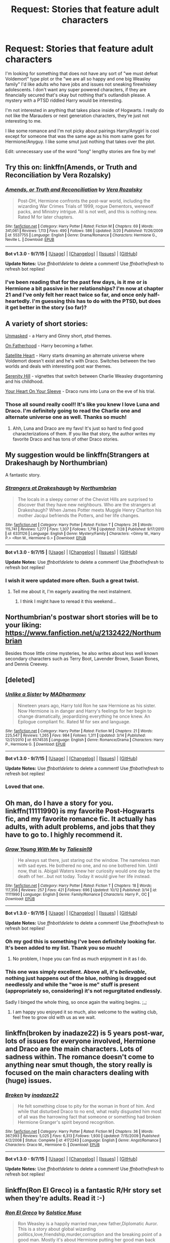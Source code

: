 #+TITLE: Request: Stories that feature adult characters

* Request: Stories that feature adult characters
:PROPERTIES:
:Score: 10
:DateUnix: 1447269278.0
:DateShort: 2015-Nov-11
:FlairText: Request
:END:
I'm looking for something that does not have any sort of "we must defeat Voldemort" type plot or the "we are all so happy and one big Weasley family" I'd like adults who have jobs and issues not sneaking firewhiskey adolescents. I don't want any super powered characters, if they are financially secured that's okay but nothing that's outlandish please. A mystery with a PTSD riddled Harry would be interesting.

I'm not interested in anything that takes place inside of Hogwarts. I really do not like the Marauders or next generation characters, they're just not interesting to me.

I like some romance and I'm not picky about pairings Harry/Anygirl is cool except for someone that was the same age as his mom same goes for Hermione/Anyguy. I like some smut just nothing that takes over the plot.

Edit: unnecessary use of the word "long" lengthy stories are fine by me!


** Try this on: linkffn(Amends, or Truth and Reconciliation by Vera Rozalsky)
:PROPERTIES:
:Author: wordhammer
:Score: 6
:DateUnix: 1447275408.0
:DateShort: 2015-Nov-12
:END:

*** [[http://www.fanfiction.net/s/5537755/1/][*/Amends, or Truth and Reconciliation/*]] by [[https://www.fanfiction.net/u/1994264/Vera-Rozalsky][/Vera Rozalsky/]]

#+begin_quote
  Post-DH, Hermione confronts the post-war world, including the wizarding War Crimes Trials of 1999, rogue Dementors, werewolf packs, and Ministry intrigue. All is not well, and this is nothing new. Rated M for later chapters.
#+end_quote

^{/Site/: [[http://www.fanfiction.net/][fanfiction.net]] *|* /Category/: Harry Potter *|* /Rated/: Fiction M *|* /Chapters/: 69 *|* /Words/: 341,061 *|* /Reviews/: 1,113 *|* /Favs/: 490 *|* /Follows/: 586 *|* /Updated/: 3/20 *|* /Published/: 11/26/2009 *|* /id/: 5537755 *|* /Language/: English *|* /Genre/: Drama/Romance *|* /Characters/: Hermione G., Neville L. *|* /Download/: [[http://www.p0ody-files.com/ff_to_ebook/mobile/makeEpub.php?id=5537755][EPUB]]}

--------------

*Bot v1.3.0 - 9/7/15* *|* [[[https://github.com/tusing/reddit-ffn-bot/wiki/Usage][Usage]]] | [[[https://github.com/tusing/reddit-ffn-bot/wiki/Changelog][Changelog]]] | [[[https://github.com/tusing/reddit-ffn-bot/issues/][Issues]]] | [[[https://github.com/tusing/reddit-ffn-bot/][GitHub]]]

*Update Notes:* Use /ffnbot!delete/ to delete a comment! Use /ffnbot!refresh/ to refresh bot replies!
:PROPERTIES:
:Author: FanfictionBot
:Score: 2
:DateUnix: 1447275505.0
:DateShort: 2015-Nov-12
:END:


*** I've been reading that for the past few days, is it me or is Hermione a bit passive in her relationships? I'm now at chapter 21 and I've only felt her react twice so far, and once only half-heartedly. I'm guessing this has to do with the PTSD, but does it get better in the story (so far)?
:PROPERTIES:
:Author: Riversz
:Score: 1
:DateUnix: 1447345174.0
:DateShort: 2015-Nov-12
:END:


** A variety of short stories:

[[http://www.harrypotterfanfiction.com/viewstory.php?psid=317236][Unmasked]] - a Harry and Ginny short, ptsd themes.

[[http://www.harrypotterfanfiction.com/viewstory.php?psid=297990][On Fatherhood]] - Harry becoming a father.

[[http://www.harrypotterfanfiction.com/viewstory.php?psid=308522][Satellite Heart]] - Harry starts dreaming an alternate universe where Voldemort doesn't exist and he's with Draco. Switches between the two worlds and deals with interesting post war themes.

[[http://www.harrypotterfanfiction.com/viewstory.php?psid=315682][Serenity Hill]] - vignettes that switch between Charlie Weasley dragontaming and his childhood.

[[http://www.harrypotterfanfiction.com/viewstory.php?psid=334334][Your Heart On Your Sleeve]] - Draco runs into Luna on the eve of his trial.
:PROPERTIES:
:Author: someorangegirl
:Score: 3
:DateUnix: 1447275981.0
:DateShort: 2015-Nov-12
:END:

*** Those all sound really cool!! It's like you knew I love Luna and Draco. I'm definitely going to read the Charlie one and alternate universe one as well. Thanks so much!
:PROPERTIES:
:Score: 2
:DateUnix: 1447279354.0
:DateShort: 2015-Nov-12
:END:

**** Ahh, Luna and Draco are my favs! It's just so hard to find good characterizations of them. If you like that story, the author writes my favorite Draco and has tons of other Draco stories.
:PROPERTIES:
:Author: someorangegirl
:Score: 1
:DateUnix: 1447293984.0
:DateShort: 2015-Nov-12
:END:


** My suggestion would be linkffn(Strangers at Drakeshaugh by Northumbrian)

A fantastic story.
:PROPERTIES:
:Author: Aidenk77
:Score: 3
:DateUnix: 1447311729.0
:DateShort: 2015-Nov-12
:END:

*** [[http://www.fanfiction.net/s/6331126/1/][*/Strangers at Drakeshaugh/*]] by [[https://www.fanfiction.net/u/2132422/Northumbrian][/Northumbrian/]]

#+begin_quote
  The locals in a sleepy corner of the Cheviot Hills are surprised to discover that they have new neighbours. Who are the strangers at Drakeshaugh? When James Potter meets Muggle Henry Charlton his mother Jacqui befriends the Potters, and her life changes.
#+end_quote

^{/Site/: [[http://www.fanfiction.net/][fanfiction.net]] *|* /Category/: Harry Potter *|* /Rated/: Fiction T *|* /Chapters/: 26 *|* /Words/: 115,741 *|* /Reviews/: 1,277 *|* /Favs/: 1,307 *|* /Follows/: 1,716 *|* /Updated/: 7/28 *|* /Published/: 9/17/2010 *|* /id/: 6331126 *|* /Language/: English *|* /Genre/: Mystery/Family *|* /Characters/: <Ginny W., Harry P.> <Ron W., Hermione G.> *|* /Download/: [[http://www.p0ody-files.com/ff_to_ebook/mobile/makeEpub.php?id=6331126][EPUB]]}

--------------

*Bot v1.3.0 - 9/7/15* *|* [[[https://github.com/tusing/reddit-ffn-bot/wiki/Usage][Usage]]] | [[[https://github.com/tusing/reddit-ffn-bot/wiki/Changelog][Changelog]]] | [[[https://github.com/tusing/reddit-ffn-bot/issues/][Issues]]] | [[[https://github.com/tusing/reddit-ffn-bot/][GitHub]]]

*Update Notes:* Use /ffnbot!delete/ to delete a comment! Use /ffnbot!refresh/ to refresh bot replies!
:PROPERTIES:
:Author: FanfictionBot
:Score: 2
:DateUnix: 1447311783.0
:DateShort: 2015-Nov-12
:END:


*** I wish it were updated more often. Such a great twist.
:PROPERTIES:
:Author: onekrazykat
:Score: 2
:DateUnix: 1447340361.0
:DateShort: 2015-Nov-12
:END:

**** Tell me about it, I'm eagerly awaiting the next instalment.
:PROPERTIES:
:Author: Aidenk77
:Score: 1
:DateUnix: 1447449524.0
:DateShort: 2015-Nov-14
:END:

***** I think I might have to reread it this weekend...
:PROPERTIES:
:Author: onekrazykat
:Score: 1
:DateUnix: 1447452040.0
:DateShort: 2015-Nov-14
:END:


** Northumbrian's postwar short stories will be to your liking: [[https://www.fanfiction.net/u/2132422/Northumbrian]]

Besides those little crime mysteries, he also writes about less well known secondary characters such as Terry Boot, Lavender Brown, Susan Bones, and Dennis Creevey.
:PROPERTIES:
:Author: InquisitorCOC
:Score: 2
:DateUnix: 1447284663.0
:DateShort: 2015-Nov-12
:END:


** [deleted]
:PROPERTIES:
:Score: 2
:DateUnix: 1447346107.0
:DateShort: 2015-Nov-12
:END:

*** [[http://www.fanfiction.net/s/6574535/1/][*/Unlike a Sister/*]] by [[https://www.fanfiction.net/u/425801/MADharmony][/MADharmony/]]

#+begin_quote
  Nineteen years ago, Harry told Ron he saw Hermione as his sister. Now Hermione is in danger and Harry's feelings for her begin to change dramatically, jeopardizing everything he once knew. An Epilogue compliant fic. Rated M for sex and language.
#+end_quote

^{/Site/: [[http://www.fanfiction.net/][fanfiction.net]] *|* /Category/: Harry Potter *|* /Rated/: Fiction M *|* /Chapters/: 21 *|* /Words/: 225,547 *|* /Reviews/: 1,265 *|* /Favs/: 984 *|* /Follows/: 1,311 *|* /Updated/: 3/14 *|* /Published/: 12/21/2010 *|* /id/: 6574535 *|* /Language/: English *|* /Genre/: Romance/Drama *|* /Characters/: Harry P., Hermione G. *|* /Download/: [[http://www.p0ody-files.com/ff_to_ebook/mobile/makeEpub.php?id=6574535][EPUB]]}

--------------

*Bot v1.3.0 - 9/7/15* *|* [[[https://github.com/tusing/reddit-ffn-bot/wiki/Usage][Usage]]] | [[[https://github.com/tusing/reddit-ffn-bot/wiki/Changelog][Changelog]]] | [[[https://github.com/tusing/reddit-ffn-bot/issues/][Issues]]] | [[[https://github.com/tusing/reddit-ffn-bot/][GitHub]]]

*Update Notes:* Use /ffnbot!delete/ to delete a comment! Use /ffnbot!refresh/ to refresh bot replies!
:PROPERTIES:
:Author: FanfictionBot
:Score: 1
:DateUnix: 1447346116.0
:DateShort: 2015-Nov-12
:END:


*** Loved that one.
:PROPERTIES:
:Author: Aidenk77
:Score: 1
:DateUnix: 1447449482.0
:DateShort: 2015-Nov-14
:END:


** Oh man, do I have a story for you. linkffn(11111990) is my favorite Post-Hogwarts fic, and my favorite romance fic. It actually has adults, with adult problems, and jobs that they have to go to. I highly recommend it.
:PROPERTIES:
:Author: Evilsbane
:Score: 2
:DateUnix: 1447430943.0
:DateShort: 2015-Nov-13
:END:

*** [[http://www.fanfiction.net/s/11111990/1/][*/Grow Young With Me/*]] by [[https://www.fanfiction.net/u/997444/Taliesin19][/Taliesin19/]]

#+begin_quote
  He always sat there, just staring out the window. The nameless man with sad eyes. He bothered no one, and no one bothered him. Until now, that is. Abigail Waters knew her curiosity would one day be the death of her...but not today. Today it would give her life instead.
#+end_quote

^{/Site/: [[http://www.fanfiction.net/][fanfiction.net]] *|* /Category/: Harry Potter *|* /Rated/: Fiction T *|* /Chapters/: 18 *|* /Words/: 117,356 *|* /Reviews/: 257 *|* /Favs/: 421 *|* /Follows/: 696 *|* /Updated/: 10/12 *|* /Published/: 3/14 *|* /id/: 11111990 *|* /Language/: English *|* /Genre/: Family/Romance *|* /Characters/: Harry P., OC *|* /Download/: [[http://www.p0ody-files.com/ff_to_ebook/mobile/makeEpub.php?id=11111990][EPUB]]}

--------------

*Bot v1.3.0 - 9/7/15* *|* [[[https://github.com/tusing/reddit-ffn-bot/wiki/Usage][Usage]]] | [[[https://github.com/tusing/reddit-ffn-bot/wiki/Changelog][Changelog]]] | [[[https://github.com/tusing/reddit-ffn-bot/issues/][Issues]]] | [[[https://github.com/tusing/reddit-ffn-bot/][GitHub]]]

*Update Notes:* Use /ffnbot!delete/ to delete a comment! Use /ffnbot!refresh/ to refresh bot replies!
:PROPERTIES:
:Author: FanfictionBot
:Score: 3
:DateUnix: 1447430973.0
:DateShort: 2015-Nov-13
:END:


*** Oh my god this is something I've been definitely looking for. It's been added to my list. Thank you so much!
:PROPERTIES:
:Score: 2
:DateUnix: 1447433266.0
:DateShort: 2015-Nov-13
:END:

**** No problem, I hope you can find as much enjoyment in it as I do.
:PROPERTIES:
:Author: Evilsbane
:Score: 1
:DateUnix: 1447433819.0
:DateShort: 2015-Nov-13
:END:


*** This one was simply excellent. Above all, it's /believable/, nothing just happens out of the blue, nothing is dragged out needlessly and while the "woe is me" stuff is present (appropriately so, considering) it's not regurgitated endlessly.

Sadly I binged the whole thing, so once again the waiting begins. ;_;
:PROPERTIES:
:Score: 2
:DateUnix: 1449509707.0
:DateShort: 2015-Dec-07
:END:

**** I am happy you enjoyed it so much, also welcome to the waiting club, feel free to grow old with us as we wait.
:PROPERTIES:
:Author: Evilsbane
:Score: 1
:DateUnix: 1449510007.0
:DateShort: 2015-Dec-07
:END:


** linkffn(broken by inadaze22) is 5 years post-war, lots of issues for everyone involved, Hermione and Draco are the main characters. Lots of sadness within. The romance doesn't come to anything near smut though, the story really is focused on the main characters dealing with (huge) issues.
:PROPERTIES:
:Author: Riversz
:Score: 1
:DateUnix: 1447344965.0
:DateShort: 2015-Nov-12
:END:

*** [[http://www.fanfiction.net/s/4172243/1/][*/Broken/*]] by [[https://www.fanfiction.net/u/1394384/inadaze22][/inadaze22/]]

#+begin_quote
  He felt something close to pity for the woman in front of him. And while that disturbed Draco to no end, what really disgusted him most of all was the harrowing fact that someone or something had broken Hermione Granger's spirit beyond recognition.
#+end_quote

^{/Site/: [[http://www.fanfiction.net/][fanfiction.net]] *|* /Category/: Harry Potter *|* /Rated/: Fiction M *|* /Chapters/: 36 *|* /Words/: 367,993 *|* /Reviews/: 5,025 *|* /Favs/: 6,313 *|* /Follows/: 1,930 *|* /Updated/: 7/15/2009 *|* /Published/: 4/2/2008 *|* /Status/: Complete *|* /id/: 4172243 *|* /Language/: English *|* /Genre/: Angst/Romance *|* /Characters/: Draco M., Hermione G. *|* /Download/: [[http://www.p0ody-files.com/ff_to_ebook/mobile/makeEpub.php?id=4172243][EPUB]]}

--------------

*Bot v1.3.0 - 9/7/15* *|* [[[https://github.com/tusing/reddit-ffn-bot/wiki/Usage][Usage]]] | [[[https://github.com/tusing/reddit-ffn-bot/wiki/Changelog][Changelog]]] | [[[https://github.com/tusing/reddit-ffn-bot/issues/][Issues]]] | [[[https://github.com/tusing/reddit-ffn-bot/][GitHub]]]

*Update Notes:* Use /ffnbot!delete/ to delete a comment! Use /ffnbot!refresh/ to refresh bot replies!
:PROPERTIES:
:Author: FanfictionBot
:Score: 1
:DateUnix: 1447345009.0
:DateShort: 2015-Nov-12
:END:


** linkffn(Ron El Greco) is a fantastic R/Hr story set when they're adults. Read it :-)
:PROPERTIES:
:Author: Karinta
:Score: 1
:DateUnix: 1447429945.0
:DateShort: 2015-Nov-13
:END:

*** [[http://www.fanfiction.net/s/5906518/1/][*/Ron El Greco/*]] by [[https://www.fanfiction.net/u/900634/Solstice-Muse][/Solstice Muse/]]

#+begin_quote
  Ron Weasley is a happily married man,new father,Diplomatic Auror. This is a story about global wizarding politics,love,friendship,murder,corruption and the breaking point of a good man. Mostly it's about Hermione putting her good man back together again.
#+end_quote

^{/Site/: [[http://www.fanfiction.net/][fanfiction.net]] *|* /Category/: Harry Potter *|* /Rated/: Fiction M *|* /Chapters/: 13 *|* /Words/: 67,650 *|* /Reviews/: 73 *|* /Favs/: 47 *|* /Follows/: 23 *|* /Updated/: 5/2/2010 *|* /Published/: 4/18/2010 *|* /Status/: Complete *|* /id/: 5906518 *|* /Language/: English *|* /Genre/: Angst/Drama *|* /Characters/: Ron W., Hermione G. *|* /Download/: [[http://www.p0ody-files.com/ff_to_ebook/mobile/makeEpub.php?id=5906518][EPUB]]}

--------------

*Bot v1.3.0 - 9/7/15* *|* [[[https://github.com/tusing/reddit-ffn-bot/wiki/Usage][Usage]]] | [[[https://github.com/tusing/reddit-ffn-bot/wiki/Changelog][Changelog]]] | [[[https://github.com/tusing/reddit-ffn-bot/issues/][Issues]]] | [[[https://github.com/tusing/reddit-ffn-bot/][GitHub]]]

*Update Notes:* Use /ffnbot!delete/ to delete a comment! Use /ffnbot!refresh/ to refresh bot replies!
:PROPERTIES:
:Author: FanfictionBot
:Score: 2
:DateUnix: 1447430055.0
:DateShort: 2015-Nov-13
:END:


*** Thank you, I'll be sure to take a look. I don't read too many Ron and Hermione ones but this seems very promising.
:PROPERTIES:
:Score: 2
:DateUnix: 1447433360.0
:DateShort: 2015-Nov-13
:END:
